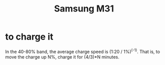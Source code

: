 :PROPERTIES:
:ID:       39862c2f-be95-4a38-a1ee-0434c194b4e5
:END:
#+title: Samsung M31
* to charge it
  In the 40-80% band,
  the average charge speed is (1:20 / 1%)^(-1).
  That is, to move the charge up N%,
  charge it for (4/3)*N minutes.
